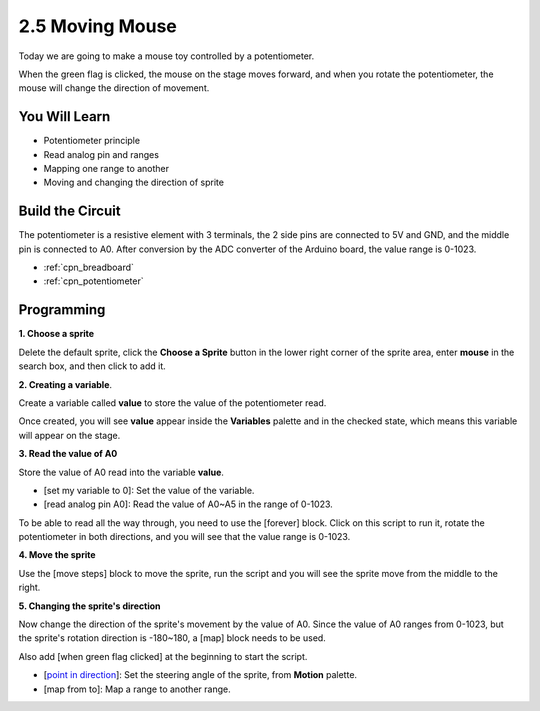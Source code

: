 .. _moving_mouse:

2.5 Moving Mouse
===================

Today we are going to make a mouse toy controlled by a potentiometer.

When the green flag is clicked, the mouse on the stage moves forward, and when you rotate the potentiometer, the mouse will change the direction of movement.

.. image:: img/6_mouse.png

You Will Learn
---------------------

- Potentiometer principle
- Read analog pin and ranges
- Mapping one range to another
- Moving and changing the direction of sprite

Build the Circuit
-----------------------

The potentiometer is a resistive element with 3 terminals, the 2 side pins are connected to 5V and GND, and the middle pin is connected to A0. After conversion by the ADC converter of the Arduino board, the value range is 0-1023.

.. image:: img/circuit/potentiometer_circuit.png

* :ref:`cpn_breadboard`
* :ref:`cpn_potentiometer`


Programming
------------------

**1. Choose a sprite**

Delete the default sprite, click the **Choose a Sprite** button in the lower right corner of the sprite area, enter **mouse** in the search box, and then click to add it.

.. image:: img/6_sprite.png

**2. Creating a variable**.

Create a variable called **value** to store the value of the potentiometer read.

Once created, you will see **value** appear inside the **Variables** palette and in the checked state, which means this variable will appear on the stage.

.. image:: img/6_value.png

**3. Read the value of A0**

Store the value of A0 read into the variable **value**.

* [set my variable to 0]: Set the value of the variable.
* [read analog pin A0]: Read the value of A0~A5 in the range of 0-1023.

.. image:: img/6_read_a0.png

To be able to read all the way through, you need to use the [forever] block. Click on this script to run it, rotate the potentiometer in both directions, and you will see that the value range is 0-1023.

.. image:: img/6_1023.png

**4. Move the sprite**

Use the [move steps] block to move the sprite, run the script and you will see the sprite move from the middle to the right.

.. image:: img/6_move.png

**5. Changing the sprite's direction**

Now change the direction of the sprite's movement by the value of A0. Since the value of A0 ranges from 0-1023, but the sprite's rotation direction is -180~180, a [map] block needs to be used.

Also add [when green flag clicked] at the beginning to start the script.

* [`point in direction <https://en.scratch-wiki.info/wiki/Point_in_Direction_()_(block)>`_]: Set the steering angle of the sprite, from **Motion** palette.
* [map from to]: Map a range to another range.

.. image:: img/6_direction.png





